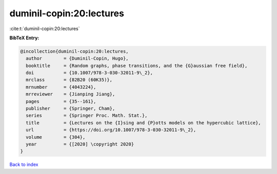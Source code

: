 duminil-copin:20:lectures
=========================

:cite:t:`duminil-copin:20:lectures`

**BibTeX Entry:**

.. code-block:: bibtex

   @incollection{duminil-copin:20:lectures,
     author        = {Duminil-Copin, Hugo},
     booktitle     = {Random graphs, phase transitions, and the {G}aussian free field},
     doi           = {10.1007/978-3-030-32011-9\_2},
     mrclass       = {82B20 (60K35)},
     mrnumber      = {4043224},
     mrreviewer    = {Jianping Jiang},
     pages         = {35--161},
     publisher     = {Springer, Cham},
     series        = {Springer Proc. Math. Stat.},
     title         = {Lectures on the {I}sing and {P}otts models on the hypercubic lattice},
     url           = {https://doi.org/10.1007/978-3-030-32011-9\_2},
     volume        = {304},
     year          = {[2020] \copyright 2020}
   }

`Back to index <../By-Cite-Keys.html>`_
